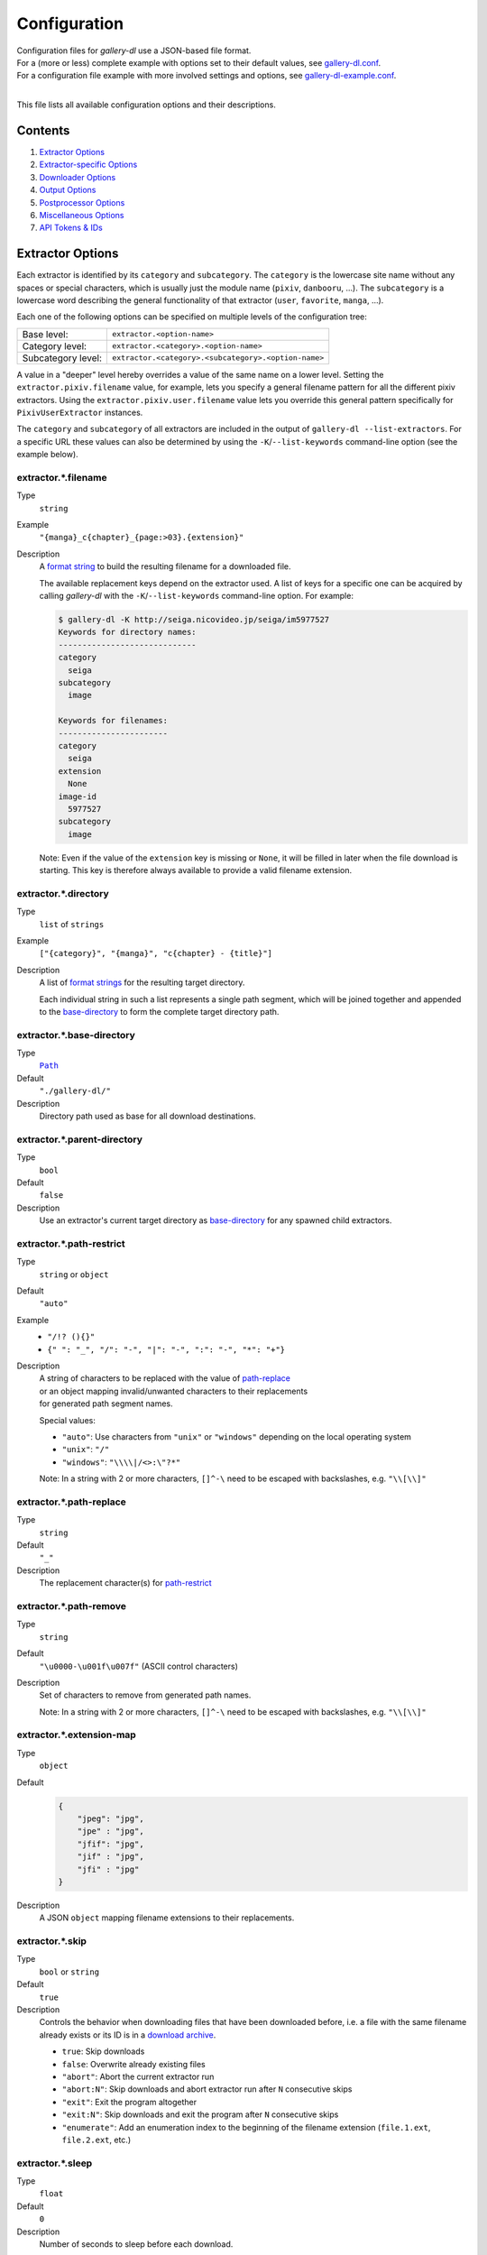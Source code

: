 Configuration
#############

| Configuration files for *gallery-dl* use a JSON-based file format.
| For a (more or less) complete example with options set to their default values,
  see `gallery-dl.conf <gallery-dl.conf>`__.
| For a configuration file example with more involved settings and options,
  see `gallery-dl-example.conf <gallery-dl-example.conf>`__.
|

This file lists all available configuration options and their descriptions.


Contents
========

1) `Extractor Options`_
2) `Extractor-specific Options`_
3) `Downloader Options`_
4) `Output Options`_
5) `Postprocessor Options`_
6) `Miscellaneous Options`_
7) `API Tokens & IDs`_


Extractor Options
=================


Each extractor is identified by its ``category`` and ``subcategory``.
The ``category`` is the lowercase site name without any spaces or special
characters, which is usually just the module name
(``pixiv``, ``danbooru``, ...).
The ``subcategory`` is a lowercase word describing the general functionality
of that extractor (``user``, ``favorite``, ``manga``, ...).

Each one of the following options can be specified on multiple levels of the
configuration tree:

================== =======
Base level:        ``extractor.<option-name>``
Category level:    ``extractor.<category>.<option-name>``
Subcategory level: ``extractor.<category>.<subcategory>.<option-name>``
================== =======

A value in a "deeper" level hereby overrides a value of the same name on a
lower level. Setting the ``extractor.pixiv.filename`` value, for example, lets
you specify a general filename pattern for all the different pixiv extractors.
Using the ``extractor.pixiv.user.filename`` value lets you override this
general pattern specifically for ``PixivUserExtractor`` instances.

The ``category`` and ``subcategory`` of all extractors are included in the
output of ``gallery-dl --list-extractors``. For a specific URL these values
can also be determined by using the ``-K``/``--list-keywords`` command-line
option (see the example below).


extractor.*.filename
--------------------
Type
    ``string``
Example
    ``"{manga}_c{chapter}_{page:>03}.{extension}"``
Description
    A `format string`_ to build the resulting filename
    for a downloaded file.

    The available replacement keys depend on the extractor used. A list
    of keys for a specific one can be acquired by calling *gallery-dl*
    with the ``-K``/``--list-keywords`` command-line option.
    For example:

    .. code::

        $ gallery-dl -K http://seiga.nicovideo.jp/seiga/im5977527
        Keywords for directory names:
        -----------------------------
        category
          seiga
        subcategory
          image

        Keywords for filenames:
        -----------------------
        category
          seiga
        extension
          None
        image-id
          5977527
        subcategory
          image

    Note: Even if the value of the ``extension`` key is missing or
    ``None``, it will be filled in later when the file download is
    starting. This key is therefore always available to provide
    a valid filename extension.


extractor.*.directory
---------------------
Type
    ``list`` of ``strings``
Example
    ``["{category}", "{manga}", "c{chapter} - {title}"]``
Description
    A list of `format strings`_ for the resulting target directory.

    Each individual string in such a list represents a single path
    segment, which will be joined together and appended to the
    base-directory_ to form the complete target directory path.


extractor.*.base-directory
--------------------------
Type
    |Path|_
Default
    ``"./gallery-dl/"``
Description
    Directory path used as base for all download destinations.


extractor.*.parent-directory
----------------------------
Type
    ``bool``
Default
    ``false``
Description
    Use an extractor's current target directory as
    `base-directory <extractor.*.base-directory_>`__
    for any spawned child extractors.


extractor.*.path-restrict
-------------------------
Type
    ``string`` or ``object``
Default
    ``"auto"``
Example
    * ``"/!? (){}"``
    * ``{" ": "_", "/": "-", "|": "-", ":": "-", "*": "+"}``
Description
    | A string of characters to be replaced with the value of
      `path-replace <extractor.*.path-replace_>`__
    | or an object mapping invalid/unwanted characters to their replacements
    | for generated path segment names.

    Special values:

    * ``"auto"``: Use characters from ``"unix"`` or ``"windows"``
      depending on the local operating system
    * ``"unix"``: ``"/"``
    * ``"windows"``: ``"\\\\|/<>:\"?*"``

    Note: In a string with 2 or more characters, ``[]^-\`` need to be
    escaped with backslashes, e.g. ``"\\[\\]"``


extractor.*.path-replace
------------------------
Type
    ``string``
Default
    ``"_"``
Description
    The replacement character(s) for
    `path-restrict <extractor.*.path-restrict_>`__


extractor.*.path-remove
-----------------------
Type
    ``string``
Default
    ``"\u0000-\u001f\u007f"`` (ASCII control characters)
Description
    Set of characters to remove from generated path names.

    Note: In a string with 2 or more characters, ``[]^-\`` need to be
    escaped with backslashes, e.g. ``"\\[\\]"``


extractor.*.extension-map
-------------------------
Type
    ``object``
Default
    .. code:: json

        {
            "jpeg": "jpg",
            "jpe" : "jpg",
            "jfif": "jpg",
            "jif" : "jpg",
            "jfi" : "jpg"
        }
Description
    A JSON ``object`` mapping filename extensions to their replacements.


extractor.*.skip
----------------
Type
    ``bool`` or ``string``
Default
    ``true``
Description
    Controls the behavior when downloading files that have been
    downloaded before, i.e. a file with the same filename already
    exists or its ID is in a `download archive <extractor.*.archive_>`__.

    * ``true``: Skip downloads
    * ``false``: Overwrite already existing files

    * ``"abort"``: Abort the current extractor run
    * ``"abort:N"``: Skip downloads and abort extractor run
      after ``N`` consecutive skips

    * ``"exit"``: Exit the program altogether
    * ``"exit:N"``: Skip downloads and exit the program
      after ``N`` consecutive skips

    * ``"enumerate"``: Add an enumeration index to the beginning of the
      filename extension (``file.1.ext``, ``file.2.ext``, etc.)


extractor.*.sleep
-----------------
Type
    ``float``
Default
    ``0``
Description
    Number of seconds to sleep before each download.


extractor.*.sleep-extractor
---------------------------
Type
    ``float``
Default
    ``0``
Description
    Number of seconds to sleep before handling an input URL,
    i.e. before starting a new extractor.


extractor.*.sleep-request
-------------------------
Type
    ``float``
Default
    ``0``
Description
    Minimal time interval in seconds between each HTTP request
    during data extraction.


extractor.*.username & .password
--------------------------------
Type
    ``string``
Default
    ``null``
Description
    The username and password to use when attempting to log in to
    another site.

    Specifying a username and password is required for

    * ``pixiv``
    * ``nijie``
    * ``seiga``

    and optional for

    * ``aryion``
    * ``danbooru``
    * ``e621``
    * ``exhentai``
    * ``idolcomplex``
    * ``inkbunny``
    * ``instagram``
    * ``luscious``
    * ``pinterest``
    * ``sankaku``
    * ``subscribestar``
    * ``tsumino``
    * ``twitter``

    These values can also be specified via the
    ``-u/--username`` and ``-p/--password`` command-line options or
    by using a |.netrc|_ file. (see Authentication_)

    Note: The password value for ``danbooru`` and ``e621`` should be
    the API key found in your user profile, not the actual account password.


extractor.*.netrc
-----------------
Type
    ``bool``
Default
    ``false``
Description
    Enable the use of |.netrc|_ authentication data.


extractor.*.cookies
-------------------
Type
    |Path|_ or ``object``
Default
    ``null``
Description
    Source to read additional cookies from. Either as

    * the |Path|_ to a Mozilla/Netscape format cookies.txt file or
    * a JSON ``object`` specifying cookies as a name-to-value mapping

      Example:

      .. code:: json

        {
            "cookie-name": "cookie-value",
            "sessionid"  : "14313336321%3AsabDFvuASDnlpb%3A31",
            "isAdult"    : "1"
        }


extractor.*.cookies-update
--------------------------
Type
    ``bool``
Default
    ``true``
Description
    If `extractor.*.cookies`_ specifies the |Path|_ to a cookies.txt
    file and it can be opened and parsed without errors,
    update its contents with cookies received during data extraction.


extractor.*.proxy
-----------------
Type
    ``string`` or ``object``
Default
    ``null``
Description
    Proxy (or proxies) to be used for remote connections.

    * If this is a ``string``, it is the proxy URL for all
      outgoing requests.
    * If this is an ``object``, it is a scheme-to-proxy mapping to
      specify different proxy URLs for each scheme.
      It is also possible to set a proxy for a specific host by using
      ``scheme://host`` as key.
      See `Requests' proxy documentation`_ for more details.

      Example:

      .. code:: json

        {
            "http" : "http://10.10.1.10:3128",
            "https": "http://10.10.1.10:1080",
            "http://10.20.1.128": "http://10.10.1.10:5323"
        }

    Note: All proxy URLs should include a scheme,
    otherwise ``http://`` is assumed.


extractor.*.user-agent
----------------------
Type
    ``string``
Default
    ``"Mozilla/5.0 (X11; Linux x86_64; rv:68.0) Gecko/20100101 Firefox/68.0"``
Description
    User-Agent header value to be used for HTTP requests.

    Note: This option has no effect on `pixiv` extractors,
    as these need specific values to function correctly.


extractor.*.keywords
--------------------
Type
    ``object``
Example
    ``{"type": "Pixel Art", "type_id": 123}``
Description
    Additional key-value pairs to be added to each metadata dictionary.


extractor.*.keywords-default
----------------------------
Type
    any
Default
    ``"None"``
Description
    Default value used for missing or undefined keyword names in
    format strings.


extractor.*.category-transfer
-----------------------------
Type
    ``bool``
Default
    Extractor-specific
Description
    Transfer an extractor's (sub)category values to all child
    extractors spawned by it, to let them inherit their parent's
    config options.


extractor.*.blacklist & .whitelist
----------------------------------
Type
    ``list`` of ``strings``
Default
    ``["oauth", "recursive", "test"]`` + current extractor category
Description
    A list of extractor categories to ignore (or allow)
    when spawning child extractors for unknown URLs,
    e.g. from ``reddit`` or ``plurk``.

    Note: Any ``blacklist`` setting will automatically include
    ``"oauth"``, ``"recursive"``, and ``"test"``.


extractor.*.archive
-------------------
Type
    |Path|_
Default
    ``null``
Example
    ``"$HOME/.archives/{category}.sqlite3"``
Description
    File to store IDs of downloaded files in. Downloads of files
    already recorded in this archive file will be
    `skipped <extractor.*.skip_>`__.

    The resulting archive file is not a plain text file but an SQLite3
    database, as either lookup operations are significantly faster or
    memory requirements are significantly lower when the
    amount of stored IDs gets reasonably large.

    Note: archive paths support regular `format string`_ replacements,
    but be aware that using external inputs for building local paths
    may pose a security risk.


extractor.*.archive-format
--------------------------
Type
    ``string``
Example
    ``"{id}_{offset}"``
Description
    An alternative `format string`_ to build archive IDs with.


extractor.*.postprocessors
--------------------------
Type
    ``list`` of |Postprocessor Configuration|_ objects
Example
    .. code:: json

        [
            {
                "name": "zip" ,
                "compression": "store"
            },
            {
                "name": "exec",
                "command": ["/home/foobar/script", "{category}", "{image_id}"]
            }
        ]

Description
    A list of `post processors <Postprocessor Configuration_>`__
    to be applied to each downloaded file in the specified order.

    | Unlike other options, a |postprocessors|_ setting at a deeper level
      does not override any |postprocessors|_ setting at a lower level.
    | Instead, all post processors from all applicable |postprocessors|_
      settings get combined into a single list.

    For example

    * an ``mtime`` post processor at ``extractor.postprocessors``,
    * a ``zip`` post processor at ``extractor.pixiv.postprocessors``,
    * and using ``--exec``

    will run all three post processors - ``mtime``, ``zip``, ``exec`` -
    for each downloaded ``pixiv`` file.


extractor.*.retries
-------------------
Type
    ``integer``
Default
    ``4``
Description
    Maximum number of times a failed HTTP request is retried before
    giving up, or ``-1`` for infinite retries.


extractor.*.timeout
-------------------
Type
    ``float``
Default
    ``30.0``
Description
    Amount of time (in seconds) to wait for a successful connection
    and response from a remote server.

    This value gets internally used as the |timeout|_ parameter for the
    |requests.request()|_ method.


extractor.*.verify
------------------
Type
    ``bool`` or ``string``
Default
    ``true``
Description
    Controls whether to verify SSL/TLS certificates for HTTPS requests.

    If this is a ``string``, it must be the path to a CA bundle to use
    instead of the default certificates.

    This value gets internally used as the |verify|_ parameter for the
    |requests.request()|_ method.


extractor.*.download
--------------------
Type
    ``bool``
Default
    ``true``
Description
    Controls whether to download media files.

    Setting this to ``false`` won't download any files, but all other
    functions (`postprocessors`_, `download archive`_, etc.)
    will be executed as normal.


extractor.*.image-range
-----------------------
Type
    ``string``
Example
    * ``"10-20"``
    * ``"-5, 10, 30-50, 100-"``
Description
    Index-range(s) specifying which images to download.

    Note: The index of the first image is ``1``.


extractor.*.chapter-range
-------------------------
Type
    ``string``
Description
    Like `image-range <extractor.*.image-range_>`__,
    but applies to delegated URLs like manga-chapters, etc.


extractor.*.image-filter
------------------------
Type
    ``string``
Example
    * ``"width >= 1200 and width/height > 1.2"``
    * ``"re.search(r'foo(bar)+', description)"``
Description
    Python expression controlling which files to download.

    | Files for which the expression evaluates to ``False`` are ignored.
    | Available keys are the filename-specific ones listed by ``-K`` or ``-j``.


extractor.*.chapter-filter
--------------------------
Type
    ``string``
Example
    * ``"lang == 'en'"``
    * ``"language == 'French' and 10 <= chapter < 20"``
Description
    Like `image-filter <extractor.*.image-filter_>`__,
    but applies to delegated URLs like manga-chapters, etc.


extractor.*.image-unique
------------------------
Type
    ``bool``
Default
    ``false``
Description
    Ignore image URLs that have been encountered before during the
    current extractor run.


extractor.*.chapter-unique
--------------------------
Type
    ``bool``
Default
    ``false``
Description
    Like `image-unique <extractor.*.image-unique_>`__,
    but applies to delegated URLs like manga-chapters, etc.


extractor.*.date-format
----------------------------
Type
    ``string``
Default
    ``"%Y-%m-%dT%H:%M:%S"``
Description
    Format string used to parse ``string`` values of
    `date-min` and `date-max`.

    See |strptime|_ for a list of formatting directives.



Extractor-specific Options
==========================


extractor.artstation.external
-----------------------------
Type
    ``bool``
Default
    ``false``
Description
    Try to follow external URLs of embedded players.


extractor.aryion.recursive
--------------------------
Type
    ``bool``
Default
    ``true``
Description
    Controls the post extraction strategy.

    * ``true``: Start on users' main gallery pages and recursively
      descend into subfolders
    * ``false``: Get posts from "Latest Updates" pages


extractor.blogger.videos
------------------------
Type
    ``bool``
Default
    ``true``
Description
    Download embedded videos hosted on https://www.blogger.com/


extractor.danbooru.ugoira
-------------------------
Type
    ``bool``
Default
    ``false``
Description
    Controls the download target for Ugoira posts.

    * ``true``: Original ZIP archives
    * ``false``: Converted video files


extractor.deviantart.extra
--------------------------
Type
    ``bool``
Default
    ``false``
Description
    Download extra Sta.sh resources from
    description texts and journals.

    Note: Enabling this option also enables deviantart.metadata_.


extractor.deviantart.flat
-------------------------
Type
    ``bool``
Default
    ``true``
Description
    Select the directory structure created by the Gallery- and
    Favorite-Extractors.

    * ``true``: Use a flat directory structure.
    * ``false``: Collect a list of all gallery-folders or
      favorites-collections and transfer any further work to other
      extractors (``folder`` or ``collection``), which will then
      create individual subdirectories for each of them.

      Note: Going through all gallery folders will not be able to
      fetch deviations which aren't in any folder.


extractor.deviantart.folders
----------------------------
Type
    ``bool``
Default
    ``false``
Description
    Provide a ``folders`` metadata field that contains the names of all
    folders a deviation is present in.

    Note: Gathering this information requires a lot of API calls.
    Use with caution.


extractor.deviantart.include
----------------------------
Type
    ``string`` or ``list`` of ``strings``
Default
    ``"gallery"``
Example
    ``"favorite,journal,scraps"`` or ``["favorite", "journal", "scraps"]``
Description
    A (comma-separated) list of subcategories to include
    when processing a user profile.

    Possible values are
    ``"gallery"``, ``"scraps"``, ``"journal"``, ``"favorite"``.

    You can use ``"all"`` instead of listing all values separately.


extractor.deviantart.journals
-----------------------------
Type
    ``string``
Default
    ``"html"``
Description
    Selects the output format of journal entries.

    * ``"html"``: HTML with (roughly) the same layout as on DeviantArt.
    * ``"text"``: Plain text with image references and HTML tags removed.
    * ``"none"``: Don't download journals.


extractor.deviantart.mature
---------------------------
Type
    ``bool``
Default
    ``true``
Description
    Enable mature content.

    This option simply sets the |mature_content|_ parameter for API
    calls to either ``"true"`` or ``"false"`` and does not do any other
    form of content filtering.


extractor.deviantart.metadata
-----------------------------
Type
    ``bool``
Default
    ``false``
Description
    Request extended metadata for deviation objects to additionally provide
    ``description``, ``tags``, ``license`` and ``is_watching`` fields.


extractor.deviantart.original
-----------------------------
Type
    ``bool`` or ``string``
Default
    ``true``
Description
    Download original files if available.

    Setting this option to ``"images"`` only downloads original
    files if they are images and falls back to preview versions for
    everything else (archives, etc.).


extractor.deviantart.quality
----------------------------
Type
    ``integer``
Default
    ``100``
Description
    JPEG quality level of newer images for which
    an original file download is not available.


extractor.deviantart.refresh-token
----------------------------------
Type
    ``string``
Default
    ``null``
Description
    The ``refresh-token`` value you get from
    `linking your DeviantArt account to gallery-dl <OAuth_>`__.

    Using a ``refresh-token`` allows you to access private or otherwise
    not publicly available deviations.

    Note: The ``refresh-token`` becomes invalid
    `after 3 months <https://www.deviantart.com/developers/authentication#refresh>`__
    or whenever your `cache file <cache.file_>`__ is deleted or cleared.


extractor.deviantart.wait-min
-----------------------------
Type
    ``integer``
Default
    ``0``
Description
    Minimum wait time in seconds before API requests.


extractor.exhentai.domain
-------------------------
Type
    ``string``
Default
    ``"auto"``
Description
    * ``"auto"``: Use ``e-hentai.org`` or ``exhentai.org``
      depending on the input URL
    * ``"e-hentai.org"``: Use ``e-hentai.org`` for all URLs
    * ``"exhentai.org"``: Use ``exhentai.org`` for all URLs


extractor.exhentai.limits
-------------------------
Type
    ``bool`` or ``integer``
Default
    ``true``
Description
    Check image download limits
    and stop extraction when they are exceeded.

    If this value is an ``integer``, it gets used as the limit maximum
    instead of the value listed on ``https://e-hentai.org/home.php``


extractor.exhentai.original
---------------------------
Type
    ``bool``
Default
    ``true``
Description
    Download full-sized original images if available.


extractor.exhentai.wait-min & .wait-max
---------------------------------------
Type
    ``float``
Default
    ``3.0`` and ``6.0``
Description
    Minimum and maximum wait time in seconds between each image

    ExHentai detects and blocks automated downloaders.
    *gallery-dl* waits a randomly selected number of
    seconds between ``wait-min`` and ``wait-max`` after
    each image to prevent getting blocked.


extractor.flickr.access-token & .access-token-secret
----------------------------------------------------
Type
    ``string``
Default
    ``null``
Description
    The ``access_token`` and ``access_token_secret`` values you get
    from `linking your Flickr account to gallery-dl <OAuth_>`__.


extractor.flickr.videos
-----------------------
Type
    ``bool``
Default
    ``true``
Description
    Extract and download videos.


extractor.flickr.size-max
--------------------------
Type
    ``integer`` or ``string``
Default
    ``null``
Description
    Sets the maximum allowed size for downloaded images.

    * If this is an ``integer``, it specifies the maximum image dimension
      (width and height) in pixels.
    * If this is a ``string``, it should be one of Flickr's format specifiers
      (``"Original"``, ``"Large"``, ... or ``"o"``, ``"k"``, ``"h"``,
      ``"l"``, ...) to use as an upper limit.


extractor.furaffinity.include
-----------------------------
Type
    ``string`` or ``list`` of ``strings``
Default
    ``"gallery"``
Example
    ``"scraps,favorite"`` or ``["scraps", "favorite"]``
Description
    A (comma-separated) list of subcategories to include
    when processing a user profile.

    Possible values are
    ``"gallery"``, ``"scraps"``, ``"favorite"``.

    You can use ``"all"`` instead of listing all values separately.


extractor.gelbooru.api
----------------------
Type
    ``bool``
Default
    ``true``
Description
    Enable use of Gelbooru's API.

    Set this value to `false` if the API has been disabled to switch
    to manual information extraction.


extractor.gfycat.format
-----------------------
Type
    ``string``
Default
    ``"mp4"``
Description
    The name of the preferred animation format, which can be one of
    ``"mp4"``, ``"webm"``, ``"gif"``, ``"webp"`` or ``"mjpg"``.

    If the selected format is not available, ``"mp4"``, ``"webm"``
    and ``"gif"`` (in that order) will be tried instead, until an
    available format is found.


extractor.hentaifoundry.include
-------------------------------
Type
    ``string`` or ``list`` of ``strings``
Default
    ``"pictures"``
Example
    ``"scraps,stories"`` or ``["scraps", "stories"]``
Description
    A (comma-separated) list of subcategories to include
    when processing a user profile.

    Possible values are
    ``"pictures"``, ``"scraps"``, ``"stories"``, ``"favorite"``.

    You can use ``"all"`` instead of listing all values separately.


extractor.hitomi.metadata
-------------------------
Type
    ``bool``
Default
    ``true``
Description
    Try to extract
    ``artist``, ``group``, ``parody``,  and ``characters`` metadata.


extractor.imgur.mp4
-------------------
Type
    ``bool`` or ``string``
Default
    ``true``
Description
    Controls whether to choose the GIF or MP4 version of an animation.

    * ``true``: Follow Imgur's advice and choose MP4 if the
      ``prefer_video`` flag in an image's metadata is set.
    * ``false``: Always choose GIF.
    * ``"always"``: Always choose MP4.


extractor.inkbunny.orderby
--------------------------
Type
    ``string``
Default
    ``"create_datetime"``
Description
    Value of the ``orderby`` parameter for submission searches.

    (See `API#Search <https://wiki.inkbunny.net/wiki/API#Search>`__
    for details)


extractor.instagram.include
---------------------------
Type
    ``string`` or ``list`` of ``strings``
Default
    ``"posts"``
Example
    ``"stories,highlights,posts"`` or ``["stories", "highlights", "posts"]``
Description
    A (comma-separated) list of subcategories to include
    when processing a user profile.

    Possible values are
    ``"posts"``, ``"stories"``, ``"highlights"``, ``"channel"``.

    You can use ``"all"`` instead of listing all values separately.


extractor.instagram.videos
--------------------------
Type
    ``bool``
Default
    ``true``
Description
    Download video files.


extractor.khinsider.format
--------------------------
Type
    ``string``
Default
    ``"mp3"``
Description
    The name of the preferred file format to download.

    Use ``"all"`` to download all available formats,
    or a (comma-separated) list to select multiple formats.

    If the selected format is not available,
    the first in the list gets chosen (usually `mp3`).


extractor.newgrounds.include
----------------------------
Type
    ``string`` or ``list`` of ``strings``
Default
    ``"art"``
Example
    ``"movies,audio"`` or ``["movies", "audio"]``
Description
    A (comma-separated) list of subcategories to include
    when processing a user profile.

    Possible values are
    ``"art"``, ``"audio"``, ``"movies"``.

    You can use ``"all"`` instead of listing all values separately.


extractor.nijie.include
----------------------------
Type
    ``string`` or ``list`` of ``strings``
Default
    ``"illustration,doujin"``
Description
    A (comma-separated) list of subcategories to include
    when processing a user profile.

    Possible values are
    ``"illustration"``, ``"doujin"``, ``"favorite"``.

    You can use ``"all"`` instead of listing all values separately.


extractor.oauth.browser
-----------------------
Type
    ``bool``
Default
    ``true``
Description
    Controls how a user is directed to an OAuth authorization page.

    * ``true``: Use Python's |webbrowser.open()|_ method to automatically
      open the URL in the user's default browser.
    * ``false``: Ask the user to copy & paste an URL from the terminal.


extractor.oauth.cache
---------------------
Type
    ``bool``
Default
    ``true``
Description
    Store tokens received during OAuth authorizations
    in `cache <cache.file_>`__.


extractor.oauth.port
--------------------
Type
    ``integer``
Default
    ``6414``
Description
    Port number to listen on during OAuth authorization.

    Note: All redirects will go to http://localhost:6414/, regardless
    of the port specified here. You'll have to manually adjust the
    port number in your browser's address bar when using a different
    port than the default.


extractor.photobucket.subalbums
-------------------------------
Type
    ``bool``
Default
    ``true``
Description
    Download subalbums.


extractor.pinterest.sections
----------------------------
Type
    ``bool``
Default
    ``true``
Description
    Include pins from board sections.


extractor.pixiv.user.avatar
---------------------------
Type
    ``bool``
Default
    ``false``
Description
    Download user avatars.


extractor.pixiv.ugoira
----------------------
Type
    ``bool``
Default
    ``true``
Description
    Download Pixiv's Ugoira animations or ignore them.

    These animations come as a ``.zip`` file containing all
    animation frames in JPEG format.

    Use an `ugoira` post processor to convert them
    to watchable videos. (Example__)

.. __: https://github.com/mikf/gallery-dl/blob/v1.12.3/docs/gallery-dl-example.conf#L9-L14


extractor.plurk.comments
------------------------
Type
    ``bool``
Default
    ``false``
Description
    Also search Plurk comments for URLs.


extractor.reactor.wait-min & .wait-max
--------------------------------------
Type
    ``float``
Default
    ``3.0`` and ``6.0``
Description
    Minimum and maximum wait time in seconds between HTTP requests
    during the extraction process.


extractor.readcomiconline.captcha
---------------------------------
Type
    ``string``
Default
    ``"stop"``
Description
    Controls how to handle redirects to CAPTCHA pages.

    * ``"stop``: Stop the current extractor run.
    * ``"wait``: Ask the user to solve the CAPTCHA and wait.


extractor.reddit.comments
-------------------------
Type
    ``integer``
Default
    ``0``
Description
    The value of the ``limit`` parameter when loading
    a submission and its comments.
    This number (roughly) specifies the total amount of comments
    being retrieved with the first API call.

    Reddit's internal default and maximum values for this parameter
    appear to be 200 and 500 respectively.

    The value ``0`` ignores all comments and significantly reduces the
    time required when scanning a subreddit.


extractor.reddit.morecomments
-----------------------------
Type
    ``bool``
Default
    ``false``
Description
    Retrieve additional comments by resolving the ``more`` comment
    stubs in the base comment tree.

    This requires 1 additional API call for every 100 extra comments.


extractor.reddit.date-min & .date-max
-------------------------------------
Type
    |Date|_
Default
    ``0`` and ``253402210800`` (timestamp of |datetime.max|_)
Description
    Ignore all submissions posted before/after this date.


extractor.reddit.id-min & .id-max
---------------------------------
Type
    ``string``
Example
    ``"6kmzv2"``
Description
    Ignore all submissions posted before/after the submission with this ID.


extractor.reddit.recursion
--------------------------
Type
    ``integer``
Default
    ``0``
Description
    Reddit extractors can recursively visit other submissions
    linked to in the initial set of submissions.
    This value sets the maximum recursion depth.

    Special values:
    * ``0``: Recursion is disabled
    * ``-1``: Infinite recursion (don't do this)


extractor.reddit.refresh-token
------------------------------
Type
    ``string``
Default
    ``null``
Description
    The ``refresh-token`` value you get from
    `linking your Reddit account to gallery-dl <OAuth_>`__.

    Using a ``refresh-token`` allows you to access private or otherwise
    not publicly available subreddits, given that your account is
    authorized to do so,
    but requests to the reddit API are going to be rate limited
    at 600 requests every 10 minutes/600 seconds.


extractor.reddit.videos
-----------------------
Type
    ``bool`` or ``string``
Default
    ``true``
Description
    Control video download behavior.

    * ``true``: Download videos and use `youtube-dl`_ to handle
      HLS and DASH manifests
    * ``"ytdl"``: Download videos and let `youtube-dl`_ handle all of
      video extraction and download
    * ``false``: Ignore videos


extractor.redgifs.format
------------------------
Type
    ``string``
Default
    ``"mp4"``
Description
    The name of the preferred format, which can be one of
    ``"mp4"``, ``"webm"``, ``"gif"``, ``"webp"``, ``"mobile"``,
    or ``"mini"``.

    If the selected format is not available, ``"mp4"``, ``"webm"``
    and ``"gif"`` (in that order) will be tried instead, until an
    available format is found.


extractor.sankakucomplex.embeds
-------------------------------
Type
    ``bool``
Default
    ``false``
Description
    Download video embeds from external sites.


extractor.sankakucomplex.videos
-------------------------------
Type
    ``bool``
Default
    ``true``
Description
    Download videos.


extractor.smugmug.videos
------------------------
Type
    ``bool``
Default
    ``true``
Description
    Download video files.


extractor.tumblr.avatar
-----------------------
Type
    ``bool``
Default
    ``false``
Description
    Download blog avatars.


extractor.tumblr.date-min & .date-max
-------------------------------------
Type
    |Date|_
Default
    ``0`` and ``null``
Description
    Ignore all posts published before/after this date.


extractor.tumblr.external
-------------------------
Type
    ``bool``
Default
    ``false``
Description
    Follow external URLs (e.g. from "Link" posts) and try to extract
    images from them.


extractor.tumblr.inline
-----------------------
Type
    ``bool``
Default
    ``true``
Description
    Search posts for inline images and videos.


extractor.tumblr.reblogs
------------------------
Type
    ``bool`` or ``string``
Default
    ``true``
Description
    * ``true``: Extract media from reblogged posts
    * ``false``: Skip reblogged posts
    * ``"same-blog"``: Skip reblogged posts unless the original post
      is from the same blog


extractor.tumblr.posts
----------------------
Type
    ``string`` or ``list`` of ``strings``
Default
    ``"all"``
Example
    ``"video,audio,link"`` or ``["video", "audio", "link"]``
Description
    A (comma-separated) list of post types to extract images, etc. from.

    Possible types are ``text``, ``quote``, ``link``, ``answer``,
    ``video``, ``audio``, ``photo``, ``chat``.

    You can use ``"all"`` instead of listing all types separately.


extractor.twitter.cards
-----------------------
Type
    ``bool``
Default
    ``false``
Description
    Fetch media from `Cards <https://developer.twitter.com/en/docs/twitter-for-websites/cards/overview/abouts-cards>`__.


extractor.twitter.quoted
------------------------
Type
    ``bool``
Default
    ``true``
Description
    Fetch media from quoted Tweets.


extractor.twitter.replies
-------------------------
Type
    ``bool``
Default
    ``true``
Description
    Fetch media from replies to other Tweets.


extractor.twitter.retweets
--------------------------
Type
    ``bool``
Default
    ``true``
Description
    Fetch media from Retweets.

    If this value is ``"original"``, metadata for these files
    will be taken from the original Tweets, not the Retweets.


extractor.twitter.twitpic
-------------------------
Type
    ``bool``
Default
    ``false``
Description
    Extract `TwitPic <https://twitpic.com/>`__ embeds.


extractor.twitter.videos
------------------------
Type
    ``bool`` or ``string``
Default
    ``true``
Description
    Control video download behavior.

    * ``true``: Download videos
    * ``"ytdl"``: Download videos using `youtube-dl`_
    * ``false``: Skip video Tweets


extractor.vsco.videos
---------------------
Type
    ``bool``
Default
    ``true``
Description
    Download video files.


extractor.wallhaven.api-key
---------------------------
Type
    ``string``
Default
    ``null``
Description
    Your `Wallhaven API Key <https://wallhaven.cc/settings/account>`__,
    to use your account's browsing settings and default filters when searching.

    See https://wallhaven.cc/help/api for more information.


extractor.weasyl.api-key
------------------------
Type
    ``string``
Default
    ``null``
Description
    Your `Weasyl API Key <https://www.weasyl.com/control/apikeys>`__,
    to use your account's browsing settings and filters.


extractor.weibo.retweets
------------------------
Type
    ``bool``
Default
    ``true``
Description
    Extract media from retweeted posts.


extractor.weibo.videos
----------------------
Type
    ``bool``
Default
    ``true``
Description
    Download video files.


extractor.[booru].tags
----------------------
Type
    ``bool``
Default
    ``false``
Description
    Categorize tags by their respective types
    and provide them as ``tags_<type>`` metadata fields.

    Note: This requires 1 additional HTTP request for each post.


extractor.[manga-extractor].chapter-reverse
-------------------------------------------
Type
    ``bool``
Default
    ``false``
Description
    Reverse the order of chapter URLs extracted from manga pages.

    * ``true``: Start with the latest chapter
    * ``false``: Start with the first chapter



Downloader Options
==================


downloader.*.enabled
--------------------
Type
    ``bool``
Default
    ``true``
Description
    Enable/Disable this downloader module.


downloader.*.filesize-min & .filesize-max
-----------------------------------------
Type
    ``string``
Default
    ``null``
Example
    ``"32000"``, ``"500k"``, ``"2.5M"``
Description
    Minimum/Maximum allowed file size in bytes.
    Any file smaller/larger than this limit will not be downloaded.

    Possible values are valid integer or floating-point numbers
    optionally followed by one of ``k``, ``m``. ``g``, ``t`` or ``p``.
    These suffixes are case-insensitive.


downloader.*.mtime
------------------
Type
    ``bool``
Default
    ``true``
Description
    Use |Last-Modified|_ HTTP response headers
    to set file modification times.


downloader.*.part
-----------------
Type
    ``bool``
Default
    ``true``
Description
    Controls the use of ``.part`` files during file downloads.

    * ``true``: Write downloaded data into ``.part`` files and rename
      them upon download completion. This mode additionally supports
      resuming incomplete downloads.
    * ``false``: Do not use ``.part`` files and write data directly
      into the actual output files.


downloader.*.part-directory
---------------------------
Type
    |Path|_
Default
    ``null``
Description
    Alternate location for ``.part`` files.

    Missing directories will be created as needed.
    If this value is ``null``, ``.part`` files are going to be stored
    alongside the actual output files.


downloader.*.rate
-----------------
Type
    ``string``
Default
    ``null``
Example
    ``"32000"``, ``"500k"``, ``"2.5M"``
Description
    Maximum download rate in bytes per second.

    Possible values are valid integer or floating-point numbers
    optionally followed by one of ``k``, ``m``. ``g``, ``t`` or ``p``.
    These suffixes are case-insensitive.


downloader.*.retries
--------------------
Type
    ``integer``
Default
    `extractor.*.retries`_
Description
    Maximum number of retries during file downloads,
    or ``-1`` for infinite retries.


downloader.*.timeout
--------------------
Type
    ``float`` or ``null``
Default
    `extractor.*.timeout`_
Description
    Connection timeout during file downloads.


downloader.*.verify
-------------------
Type
    ``bool`` or ``string``
Default
    `extractor.*.verify`_
Description
    Certificate validation during file downloads.


downloader.http.adjust-extensions
---------------------------------
Type
    ``bool``
Default
    ``true``
Description
    Check the file headers of ``jpg``, ``png``, and ``gif`` files
    and adjust their filename extensions if they do not match.


downloader.ytdl.format
----------------------
Type
    ``string``
Default
    youtube-dl's default, currently ``"bestvideo+bestaudio/best"``
Description
    Video `format selection
    <https://github.com/ytdl-org/youtube-dl#format-selection>`__
    directly passed to youtube-dl.


downloader.ytdl.forward-cookies
-------------------------------
Type
    ``bool``
Default
    ``false``
Description
    Forward cookies to youtube-dl.


downloader.ytdl.logging
-----------------------
Type
    ``bool``
Default
    ``true``
Description
    Route youtube-dl's output through gallery-dl's logging system.
    Otherwise youtube-dl will write its output directly to stdout/stderr.

    Note: Set ``quiet`` and ``no_warnings`` in
    `downloader.ytdl.raw-options`_ to ``true`` to suppress all output.


downloader.ytdl.outtmpl
-----------------------
Type
    ``string``
Default
    ``null``
Description
    The `Output Template <https://github.com/ytdl-org/youtube-dl#output-template>`__
    used to generate filenames for files downloaded with youtube-dl.

    Special values:

    * ``null``: generate filenames with `extractor.*.filename`_
    * ``"default"``: use youtube-dl's default, currently ``"%(title)s-%(id)s.%(ext)s"``

    Note: An output template other than ``null`` might
    cause unexpected results in combination with other options
    (e.g. ``"skip": "enumerate"``)


downloader.ytdl.raw-options
---------------------------
Type
    ``object``
Example
    .. code:: json

        {
            "quiet": true,
            "writesubtitles": true,
            "merge_output_format": "mkv"
        }

Description
    Additional options passed directly to the ``YoutubeDL`` constructor.

    All available options can be found in `youtube-dl's docstrings
    <https://github.com/ytdl-org/youtube-dl/blob/master/youtube_dl/YoutubeDL.py#L138-L318>`__.



Output Options
==============


output.mode
-----------
Type
    ``string``
Default
    ``"auto"``
Description
    Controls the output string format and status indicators.

    * ``"null"``: No output
    * ``"pipe"``: Suitable for piping to other processes or files
    * ``"terminal"``: Suitable for the standard Windows console
    * ``"color"``: Suitable for terminals that understand ANSI escape codes and colors
    * ``"auto"``: Automatically choose the best suitable output mode


output.shorten
--------------
Type
    ``bool``
Default
    ``true``
Description
    Controls whether the output strings should be shortened to fit
    on one console line.


output.progress
---------------
Type
    ``bool`` or ``string``
Default
    ``true``
Description
    Controls the progress indicator when *gallery-dl* is run with
    multiple URLs as arguments.

    * ``true``: Show the default progress indicator
      (``"[{current}/{total}] {url}"``)
    * ``false``: Do not show any progress indicator
    * Any ``string``: Show the progress indicator using this
      as a custom `format string`_. Possible replacement keys are
      ``current``, ``total``  and ``url``.


output.log
----------
Type
    ``string`` or |Logging Configuration|_
Default
    ``"[{name}][{levelname}] {message}"``
Description
    Configuration for standard logging output to stderr.

    If this is a simple ``string``, it specifies
    the format string for logging messages.


output.logfile
--------------
Type
    |Path|_ or |Logging Configuration|_
Default
    ``null``
Description
    File to write logging output to.


output.unsupportedfile
----------------------
Type
    |Path|_ or |Logging Configuration|_
Default
    ``null``
Description
    File to write external URLs unsupported by *gallery-dl* to.

    The default format string here is ``"{message}"``.


output.num-to-str
-----------------
Type
    ``bool``
Default
    ``false``
Description
    Convert numeric values (``integer`` or ``float``) to ``string``
    before outputting them as JSON.



Postprocessor Options
=====================

This section lists all options available inside
`Postprocessor Configuration`_ objects.

Each option is titled as ``<name>.<option>``, meaning a post procesor
of type ``<name>`` will look for an ``<option>`` field inside its "body".
For example an ``exec`` post processor will recognize
an `async <exec.async_>`__,  `command <exec.command_>`__,
and `event <exec.event_>`__ field:

.. code:: json

    {
        "name"   : "exec",
        "async"  : false,
        "command": "...",
        "event"  : "after"
    }


classify.mapping
----------------
Type
    ``object``
Default
    .. code:: json

        {
            "Pictures": ["jpg", "jpeg", "png", "gif", "bmp", "svg", "webp"],
            "Video"   : ["flv", "ogv", "avi", "mp4", "mpg", "mpeg", "3gp", "mkv", "webm", "vob", "wmv"],
            "Music"   : ["mp3", "aac", "flac", "ogg", "wma", "m4a", "wav"],
            "Archives": ["zip", "rar", "7z", "tar", "gz", "bz2"]
        }

Description
    A mapping from directory names to filename extensions that should
    be stored in them.

    Files with an extension not listed will be ignored and stored
    in their default location.


compare.action
--------------
Type
    ``string``
Default
    ``"replace"``
Description
    The action to take when files do not compare as equal.

    * ``"replace"``: Replace/Overwrite the old version with the new one
    * ``"enumerate"``: Add an enumeration index to the filename of the new
      version like `skip = "enumerate" <extractor.*.skip_>`__


compare.shallow
---------------
Type
    ``bool``
Default
    ``false``
Description
    Only compare file sizes. Do not read and compare their content.


exec.async
----------
Type
    ``bool``
Default
    ``false``
Description
    Controls whether to wait for a subprocess to finish
    or to let it run asynchronously.


exec.command
------------
Type
    ``string`` or ``list`` of ``strings``
Example
    * ``"convert {} {}.png && rm {}"``
    * ``["echo", "{user[account]}", "{id}"]``
Description
    The command to run.

    * If this is a ``string``, it will be executed using the system's
      shell, e.g. ``/bin/sh``. Any ``{}`` will be replaced
      with the full path of a file or target directory, depending on
      `exec.event`_

    * If this is a ``list``, the first element specifies the program
      name and any further elements its arguments.
      Each element of this list is treated as a `format string`_ using
      the files' metadata as well as ``{_path}``, ``{_directory}``,
      and ``{_filename}``.


exec.event
----------
Type
    ``string``
Default
    ``"after"``
Description
    The event for which `exec.command`_ is run.

    See `metadata.event`_ for a list of available events.


metadata.mode
-------------
Type
    ``string``
Default
    ``"json"``
Description
    Select how to write metadata.

    * ``"json"``: all metadata using `json.dump()
      <https://docs.python.org/3/library/json.html#json.dump>`_
    * ``"tags"``: ``tags`` separated by newlines
    * ``"custom"``: result of applying `metadata.content-format`_
      to a file's metadata dictionary


metadata.filename
-----------------
Type
    ``string``
Default
    ``null``
Example
    ``"{id}.data.json"``
Description
    A `format string`_ to build the filenames for metadata files with.
    (see `extractor.filename <extractor.*.filename_>`__)

    If this option is set, `metadata.extension`_ and
    `metadata.extension-format`_ will be ignored.


metadata.directory
------------------
Type
    ``string``
Default
    ``"."``
Example
    ``"metadata"``
Description
    Directory where metadata files are stored in relative to the
    current target location for file downloads.


metadata.extension
------------------
Type
    ``string``
Default
    ``"json"`` or ``"txt"``
Description
    Filename extension for metadata files that will be appended to the
    original file names.


metadata.extension-format
-------------------------
Type
    ``string``
Example
    * ``"{extension}.json"``
    * ``"json"``
Description
    Custom format string to build filename extensions for metadata
    files with, which will replace the original filename extensions.

    Note: `metadata.extension`_ is ignored if this option is set.


metadata.event
--------------
Type
    ``string``
Default
    ``"file"``
Description
    The event for which metadata gets written to a file.

    The available events are:

    ``init``
        After post procesor initialization
        and before the first file download
    ``finalize``
        On extractor shutdown, e.g. after all files were downloaded
    ``prepare``
        Before a file download
    ``file``
        When completing a file download,
        but before it gets moved to its target location
    ``after``
        After a file got moved to its target location
    ``skip``
        When skipping a file download
    ``post``
        When starting to download all files of a `post`,
        e.g. a Tweet on Twitter or a post on Patreon.


metadata.content-format
-----------------------
Type
    ``string`` or ``list`` of ``strings``
Example
    * ``"tags:\n\n{tags:J\n}\n"``
    * ``["tags:", "", "{tags:J\n}"]``
Description
    Custom format string to build the content of metadata files with.

    Note: Only applies for ``"mode": "custom"``.


mtime.key
---------
Type
    ``string``
Default
    ``"date"``
Description
    Name of the metadata field whose value should be used.

    This value must either be a UNIX timestamp or a
    |datetime|_ object.


ugoira.extension
----------------
Type
    ``string``
Default
    ``"webm"``
Description
    Filename extension for the resulting video files.


ugoira.ffmpeg-args
------------------
Type
    ``list`` of ``strings``
Default
    ``null``
Example
    ``["-c:v", "libvpx-vp9", "-an", "-b:v", "2M"]``
Description
    Additional FFmpeg command-line arguments.


ugoira.ffmpeg-location
----------------------
Type
    |Path|_
Default
    ``"ffmpeg"``
Description
    Location of the ``ffmpeg`` (or ``avconv``) executable to use.


ugoira.ffmpeg-output
--------------------
Type
    ``bool``
Default
    ``true``
Description
    Show FFmpeg output.


ugoira.ffmpeg-twopass
---------------------
Type
    ``bool``
Default
    ``false``
Description
    Enable Two-Pass encoding.


ugoira.framerate
----------------
Type
    ``string``
Default
    ``"auto"``
Description
    Controls the frame rate argument (``-r``) for FFmpeg

    * ``"auto"``: Automatically assign a fitting frame rate
      based on delays between frames.
    * any other ``string``:  Use this value as argument for ``-r``.
    * ``null`` or an empty ``string``: Don't set an explicit frame rate.


ugoira.keep-files
-----------------
Type
    ``bool``
Default
    ``false``
Description
    Keep ZIP archives after conversion.


ugoira.libx264-prevent-odd
--------------------------
Type
    ``bool``
Default
    ``true``
Description
    Prevent ``"width/height not divisible by 2"`` errors
    when using ``libx264`` or ``libx265`` encoders
    by applying a simple cropping filter. See this `Stack Overflow
    thread <https://stackoverflow.com/questions/20847674>`__
    for more information.

    This option, when ``libx264/5`` is used, automatically
    adds ``["-vf", "crop=iw-mod(iw\\,2):ih-mod(ih\\,2)"]``
    to the list of FFmpeg command-line arguments
    to reduce an odd width/height by 1 pixel and make them even.


zip.compression
---------------
Type
    ``string``
Default
    ``"store"``
Description
    Compression method to use when writing the archive.

    Possible values are ``"store"``, ``"zip"``, ``"bzip2"``, ``"lzma"``.

zip.extension
-------------
Type
    ``string``
Default
    ``"zip"``
Description
    Filename extension for the created ZIP archive.


zip.keep-files
--------------
Type
    ``bool``
Default
    ``false``
Description
    Keep the actual files after writing them to a ZIP archive.


zip.mode
--------
Type
    ``string``
Default
    ``"default"``
Description
    * ``"default"``: Write the central directory file header
      once after everything is done or an exception is raised.

    * ``"safe"``: Update the central directory file header
      each time a file is stored in a ZIP archive.

      This greatly reduces the chance a ZIP archive gets corrupted in
      case the Python interpreter gets shut down unexpectedly
      (power outage, SIGKILL) but is also a lot slower.



Miscellaneous Options
=====================


extractor.modules
-----------------
Type
    ``list`` of ``strings``
Default
    The ``modules`` list in
    `extractor/__init__.py <../gallery_dl/extractor/__init__.py#L12>`__
Example
    ``["reddit", "danbooru", "mangadex"]``
Description
    The list of modules to load when searching for a suitable
    extractor class. Useful to reduce startup time and memory usage.


cache.file
----------
Type
    |Path|_
Default
    * (``%APPDATA%`` or ``"~"``) + ``"/gallery-dl/cache.sqlite3"`` on Windows
    * (``$XDG_CACHE_HOME`` or ``"~/.cache"``) + ``"/gallery-dl/cache.sqlite3"`` on all other platforms
Description
    Path of the SQLite3 database used to cache login sessions,
    cookies and API tokens across `gallery-dl` invocations.

    Set this option to ``null`` or an invalid path to disable
    this cache.


ciphers
-------
Type
    ``bool`` or ``string``
Default
    ``true``
Description
    * ``true``: Update urllib3's default cipher list
    * ``false``: Leave the default cipher list as is
    * Any ``string``: Replace urllib3's default ciphers with these
      (See `SSLContext.set_ciphers() <https://docs.python.org/3/library/ssl.html#ssl.SSLContext.set_ciphers>`__
      for details)


pyopenssl
---------
Type
    ``bool``
Default
    ``false``
Description
    Use `pyOpenSSL <https://www.pyopenssl.org/en/stable/>`__-backed
    SSL-support.



API Tokens & IDs
================

All configuration keys listed in this section have fully functional default
values embedded into *gallery-dl* itself, but if things unexpectedly break
or you want to use your own personal client credentials, you can follow these
instructions to get an alternative set of API tokens and IDs.


extractor.deviantart.client-id & .client-secret
-----------------------------------------------
Type
    ``string``
How To
    * login and visit DeviantArt's
      `Applications & Keys <https://www.deviantart.com/developers/apps>`__
      section
    * click "Register Application"
    * scroll to "OAuth2 Redirect URI Whitelist (Required)"
      and enter "https://mikf.github.io/gallery-dl/oauth-redirect.html"
    * scroll to the bottom and agree to the API License Agreement.
      Submission Policy, and Terms of Service.
    * click "Save"
    * copy ``client_id`` and ``client_secret`` of your new
      application and put them in your configuration file
      as ``"client-id"`` and ``"client-secret"``
    * clear your `cache <cache.file_>`__ to delete any remaining
      ``access-token`` entries. (``gallery-dl --clear-cache``)
    * get a new `refresh-token <extractor.deviantart.refresh-token_>`__ for the
      new ``client-id`` (``gallery-dl oauth:deviantart``)


extractor.flickr.api-key & .api-secret
--------------------------------------
Type
    ``string``
How To
    * login and `Create an App <https://www.flickr.com/services/apps/create/apply/>`__
      in Flickr's `App Garden <https://www.flickr.com/services/>`__
    * click "APPLY FOR A NON-COMMERCIAL KEY"
    * fill out the form with a random name and description
      and click "SUBMIT"
    * copy ``Key`` and ``Secret`` and put them in your configuration
      file


extractor.reddit.client-id & .user-agent
----------------------------------------
Type
    ``string``
How To
    * login and visit the `apps <https://www.reddit.com/prefs/apps/>`__
      section of your account's preferences
    * click the "are you a developer? create an app..." button
    * fill out the form, choose "installed app", preferably set
      "http://localhost:6414/" as "redirect uri" and finally click
      "create app"
    * copy the client id (third line, under your application's name and
      "installed app") and put it in your configuration file
    * use "``Python:<application name>:v1.0 (by /u/<username>)``" as
      user-agent and replace ``<application name>`` and ``<username>``
      accordingly (see Reddit's
      `API access rules <https://github.com/reddit/reddit/wiki/API>`__)


extractor.smugmug.api-key & .api-secret
---------------------------------------
Type
    ``string``
How To
    * login and `Apply for an API Key <https://api.smugmug.com/api/developer/apply>`__
    * use a random name and description,
      set "Type" to "Application", "Platform" to "All",
      and "Use" to "Non-Commercial"
    * fill out the two checkboxes at the bottom and click "Apply"
    * copy ``API Key`` and ``API Secret``
      and put them in your configuration file


extractor.tumblr.api-key & .api-secret
--------------------------------------
Type
    ``string``
How To
    * login and visit Tumblr's
      `Applications <https://www.tumblr.com/oauth/apps>`__ section
    * click "Register application"
    * fill out the form: use a random name and description, set
      https://example.org/ as "Application Website" and "Default
      callback URL"
    * solve Google's "I'm not a robot" challenge and click "Register"
    * click "Show secret key" (below "OAuth Consumer Key")
    * copy your ``OAuth Consumer Key`` and ``Secret Key``
      and put them in your configuration file



Custom Types
============


Date
----
Type
    ``string`` or ``integer``
Example
    * ``"2019-01-01T00:00:00"``
    * ``"2019"`` with ``"%Y"`` as `date-format`_
    * ``1546297200``
Description
    A |Date|_ value represents a specific point in time.

    * If given as ``string``, it is parsed according to `date-format`_.
    * If given as ``integer``, it is interpreted as UTC timestamp.


Path
----
Type
    ``string`` or ``list`` of ``strings``
Example
    * ``"file.ext"``
    * ``"~/path/to/file.ext"``
    * ``"$HOME/path/to/file.ext"``
    * ``["$HOME", "path", "to", "file.ext"]``
Description
    A |Path|_ is a ``string`` representing the location of a file
    or directory.

    Simple `tilde expansion <https://docs.python.org/3/library/os.path.html#os.path.expanduser>`__
    and `environment variable expansion <https://docs.python.org/3/library/os.path.html#os.path.expandvars>`__
    is supported.

    In Windows environments, backslashes (``"\"``) can, in addition to
    forward slashes (``"/"``), be used as path separators.
    Because backslashes are JSON's escape character,
    they themselves have to be escaped.
    The path ``C:\path\to\file.ext`` has therefore to be written as
    ``"C:\\path\\to\\file.ext"`` if you want to use backslashes.


Logging Configuration
---------------------
Type
    ``object``
Example
    .. code:: json

        {
            "format"     : "{asctime} {name}: {message}",
            "format-date": "%H:%M:%S",
            "path"       : "~/log.txt",
            "encoding"   : "ascii"
        }

    .. code:: json

        {
            "level" : "debug",
            "format": {
                "debug"  : "debug: {message}",
                "info"   : "[{name}] {message}",
                "warning": "Warning: {message}",
                "error"  : "ERROR: {message}"
            }
        }

Description
    Extended logging output configuration.

    * format
        * General format string for logging messages
          or a dictionary with format strings for each loglevel.

          In addition to the default
          `LogRecord attributes <https://docs.python.org/3/library/logging.html#logrecord-attributes>`__,
          it is also possible to access the current
          `extractor <https://github.com/mikf/gallery-dl/blob/33fe67b594dbf8fb742464c95e0f6952bb60eb8a/gallery_dl/extractor/common.py#L23>`__,
          `job <https://github.com/mikf/gallery-dl/blob/33fe67b594dbf8fb742464c95e0f6952bb60eb8a/gallery_dl/job.py#L18>`__,
          `path <https://github.com/mikf/gallery-dl/blob/33fe67b594dbf8fb742464c95e0f6952bb60eb8a/gallery_dl/util.py#L702>`__,
          and `keywords` objects and their attributes, for example
          ``"{extractor.url}"``, ``"{path.filename}"``, ``"{keywords.title}"``
        * Default: ``"[{name}][{levelname}] {message}"``
    * format-date
        * Format string for ``{asctime}`` fields in logging messages
          (see `strftime() directives <https://docs.python.org/3/library/time.html#time.strftime>`__)
        * Default: ``"%Y-%m-%d %H:%M:%S"``
    * level
        * Minimum logging message level
          (one of ``"debug"``, ``"info"``, ``"warning"``, ``"error"``, ``"exception"``)
        * Default: ``"info"``
    * path
        * |Path|_ to the output file
    * mode
        * Mode in which the file is opened;
          use ``"w"`` to truncate or ``"a"`` to append
          (see `open() <https://docs.python.org/3/library/functions.html#open>`__)
        * Default: ``"w"``
    * encoding
        * File encoding
        * Default: ``"utf-8"``

    Note: path, mode, and encoding are only applied when configuring
    logging output to a file.


Postprocessor Configuration
---------------------------
Type
    ``object``
Example
    .. code:: json

        { "name": "mtime" }

    .. code:: json

        {
            "name"       : "zip",
            "compression": "store",
            "extension"  : "cbz",
            "whitelist"  : ["mangadex", "exhentai", "nhentai"]
        }
Description
    An ``object`` containing a ``"name"`` attribute specifying the
    post-processor type, as well as any of its `options <Postprocessor Options_>`__.
    It is also possible set a ``"whitelist"`` or ``"blacklist"`` to
    only enable or disable a post-processor for the specified
    extractor categories.

    The available post-processor types are

    ``classify``
        Categorize files by filename extension
    ``compare``
        | Compare versions of the same file and replace/enumerate them on mismatch
        | (requires `downloader.*.part`_ = ``true`` and `extractor.*.skip`_ = ``false``)
    ``exec``
        Execute external commands
    ``metadata``
        Write metadata to separate files
    ``mtime``
        Set file modification time according to its metadata
    ``ugoira``
        Convert Pixiv Ugoira to WebM using `FFmpeg <https://www.ffmpeg.org/>`__
    ``zip``
        Store files in a ZIP archive



.. |.netrc| replace:: ``.netrc``
.. |requests.request()| replace:: ``requests.request()``
.. |timeout| replace:: ``timeout``
.. |verify| replace:: ``verify``
.. |mature_content| replace:: ``mature_content``
.. |webbrowser.open()| replace:: ``webbrowser.open()``
.. |datetime| replace:: ``datetime``
.. |datetime.max| replace:: ``datetime.max``
.. |Date| replace:: ``Date``
.. |Path| replace:: ``Path``
.. |Last-Modified| replace:: ``Last-Modified``
.. |Logging Configuration| replace:: ``Logging Configuration``
.. |Postprocessor Configuration| replace:: ``Postprocessor Configuration``
.. |strptime| replace:: strftime() and strptime() Behavior
.. |postprocessors| replace:: ``postprocessors``

.. _base-directory: `extractor.*.base-directory`_
.. _date-format: `extractor.*.date-format`_
.. _deviantart.metadata: `extractor.deviantart.metadata`_
.. _postprocessors: `extractor.*.postprocessors`_
.. _download archive: `extractor.*.archive`_

.. _.netrc:             https://stackoverflow.com/tags/.netrc/info
.. _Last-Modified:      https://www.w3.org/Protocols/rfc2616/rfc2616-sec14.html#sec14.29
.. _datetime:           https://docs.python.org/3/library/datetime.html#datetime-objects
.. _datetime.max:       https://docs.python.org/3/library/datetime.html#datetime.datetime.max
.. _format string:      https://docs.python.org/3/library/string.html#formatstrings
.. _format strings:     https://docs.python.org/3/library/string.html#formatstrings
.. _strptime:           https://docs.python.org/3/library/datetime.html#strftime-strptime-behavior
.. _webbrowser.open():  https://docs.python.org/3/library/webbrowser.html
.. _mature_content:     https://www.deviantart.com/developers/http/v1/20160316/object/deviation
.. _Authentication:     https://github.com/mikf/gallery-dl#authentication
.. _OAuth:              https://github.com/mikf/gallery-dl#oauth
.. _youtube-dl:         https://github.com/ytdl-org/youtube-dl
.. _requests.request(): https://requests.readthedocs.io/en/master/api/#requests.request
.. _timeout:            https://requests.readthedocs.io/en/master/user/advanced/#timeouts
.. _verify:             https://requests.readthedocs.io/en/master/user/advanced/#ssl-cert-verification
.. _`Requests' proxy documentation`: https://requests.readthedocs.io/en/master/user/advanced/#proxies
